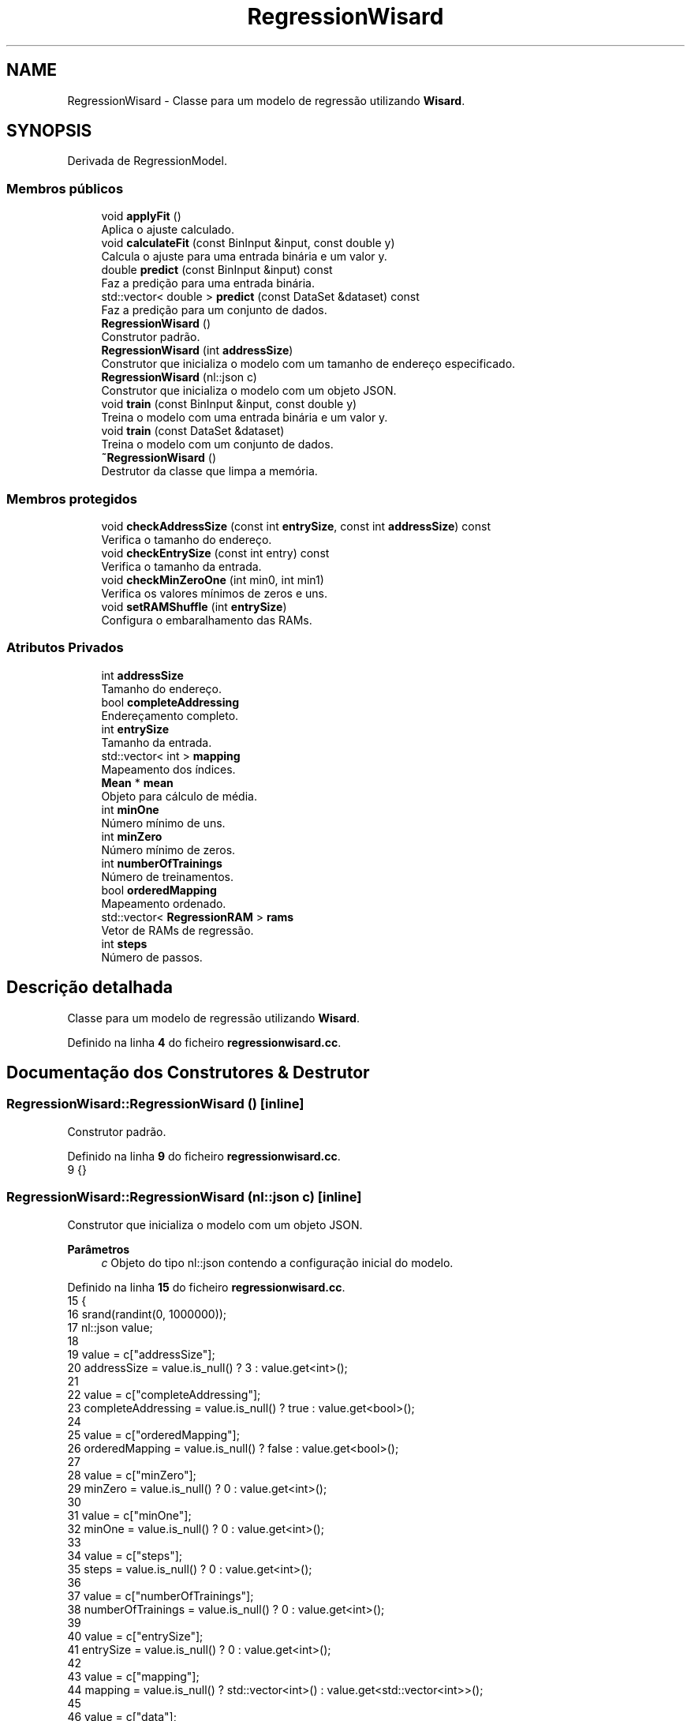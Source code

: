 .TH "RegressionWisard" 3 "Version 2.0" "WISARD" \" -*- nroff -*-
.ad l
.nh
.SH NAME
RegressionWisard \- Classe para um modelo de regressão utilizando \fBWisard\fP\&.  

.SH SYNOPSIS
.br
.PP
.PP
Derivada de RegressionModel\&.
.SS "Membros públicos"

.in +1c
.ti -1c
.RI "void \fBapplyFit\fP ()"
.br
.RI "Aplica o ajuste calculado\&. "
.ti -1c
.RI "void \fBcalculateFit\fP (const BinInput &input, const double y)"
.br
.RI "Calcula o ajuste para uma entrada binária e um valor y\&. "
.ti -1c
.RI "double \fBpredict\fP (const BinInput &input) const"
.br
.RI "Faz a predição para uma entrada binária\&. "
.ti -1c
.RI "std::vector< double > \fBpredict\fP (const DataSet &dataset) const"
.br
.RI "Faz a predição para um conjunto de dados\&. "
.ti -1c
.RI "\fBRegressionWisard\fP ()"
.br
.RI "Construtor padrão\&. "
.ti -1c
.RI "\fBRegressionWisard\fP (int \fBaddressSize\fP)"
.br
.RI "Construtor que inicializa o modelo com um tamanho de endereço especificado\&. "
.ti -1c
.RI "\fBRegressionWisard\fP (nl::json c)"
.br
.RI "Construtor que inicializa o modelo com um objeto JSON\&. "
.ti -1c
.RI "void \fBtrain\fP (const BinInput &input, const double y)"
.br
.RI "Treina o modelo com uma entrada binária e um valor y\&. "
.ti -1c
.RI "void \fBtrain\fP (const DataSet &dataset)"
.br
.RI "Treina o modelo com um conjunto de dados\&. "
.ti -1c
.RI "\fB~RegressionWisard\fP ()"
.br
.RI "Destrutor da classe que limpa a memória\&. "
.in -1c
.SS "Membros protegidos"

.in +1c
.ti -1c
.RI "void \fBcheckAddressSize\fP (const int \fBentrySize\fP, const int \fBaddressSize\fP) const"
.br
.RI "Verifica o tamanho do endereço\&. "
.ti -1c
.RI "void \fBcheckEntrySize\fP (const int entry) const"
.br
.RI "Verifica o tamanho da entrada\&. "
.ti -1c
.RI "void \fBcheckMinZeroOne\fP (int min0, int min1)"
.br
.RI "Verifica os valores mínimos de zeros e uns\&. "
.ti -1c
.RI "void \fBsetRAMShuffle\fP (int \fBentrySize\fP)"
.br
.RI "Configura o embaralhamento das RAMs\&. "
.in -1c
.SS "Atributos Privados"

.in +1c
.ti -1c
.RI "int \fBaddressSize\fP"
.br
.RI "Tamanho do endereço\&. "
.ti -1c
.RI "bool \fBcompleteAddressing\fP"
.br
.RI "Endereçamento completo\&. "
.ti -1c
.RI "int \fBentrySize\fP"
.br
.RI "Tamanho da entrada\&. "
.ti -1c
.RI "std::vector< int > \fBmapping\fP"
.br
.RI "Mapeamento dos índices\&. "
.ti -1c
.RI "\fBMean\fP * \fBmean\fP"
.br
.RI "Objeto para cálculo de média\&. "
.ti -1c
.RI "int \fBminOne\fP"
.br
.RI "Número mínimo de uns\&. "
.ti -1c
.RI "int \fBminZero\fP"
.br
.RI "Número mínimo de zeros\&. "
.ti -1c
.RI "int \fBnumberOfTrainings\fP"
.br
.RI "Número de treinamentos\&. "
.ti -1c
.RI "bool \fBorderedMapping\fP"
.br
.RI "Mapeamento ordenado\&. "
.ti -1c
.RI "std::vector< \fBRegressionRAM\fP > \fBrams\fP"
.br
.RI "Vetor de RAMs de regressão\&. "
.ti -1c
.RI "int \fBsteps\fP"
.br
.RI "Número de passos\&. "
.in -1c
.SH "Descrição detalhada"
.PP 
Classe para um modelo de regressão utilizando \fBWisard\fP\&. 
.PP
Definido na linha \fB4\fP do ficheiro \fBregressionwisard\&.cc\fP\&.
.SH "Documentação dos Construtores & Destrutor"
.PP 
.SS "RegressionWisard::RegressionWisard ()\fR [inline]\fP"

.PP
Construtor padrão\&. 
.PP
Definido na linha \fB9\fP do ficheiro \fBregressionwisard\&.cc\fP\&.
.nf
9 {}
.PP
.fi

.SS "RegressionWisard::RegressionWisard (nl::json c)\fR [inline]\fP"

.PP
Construtor que inicializa o modelo com um objeto JSON\&. 
.PP
\fBParâmetros\fP
.RS 4
\fIc\fP Objeto do tipo nl::json contendo a configuração inicial do modelo\&. 
.RE
.PP

.PP
Definido na linha \fB15\fP do ficheiro \fBregressionwisard\&.cc\fP\&.
.nf
15                                {
16         srand(randint(0, 1000000));
17         nl::json value;
18 
19         value = c["addressSize"];
20         addressSize = value\&.is_null() ? 3 : value\&.get<int>();
21 
22         value = c["completeAddressing"];
23         completeAddressing = value\&.is_null() ? true : value\&.get<bool>();
24 
25         value = c["orderedMapping"];
26         orderedMapping = value\&.is_null() ? false : value\&.get<bool>();
27 
28         value = c["minZero"];
29         minZero = value\&.is_null() ? 0 : value\&.get<int>();
30 
31         value = c["minOne"];
32         minOne = value\&.is_null() ? 0 : value\&.get<int>();
33 
34         value = c["steps"];
35         steps = value\&.is_null() ? 0 : value\&.get<int>();
36 
37         value = c["numberOfTrainings"];
38         numberOfTrainings = value\&.is_null() ? 0 : value\&.get<int>();
39 
40         value = c["entrySize"];
41         entrySize = value\&.is_null() ? 0 : value\&.get<int>();
42 
43         value = c["mapping"];
44         mapping = value\&.is_null() ? std::vector<int>() : value\&.get<std::vector<int>>();
45 
46         value = c["data"];
47         std::vector<nl::json> data = value\&.is_null() ? std::vector<nl::json>() : value\&.get<std::vector<nl::json>>();
48 
49         for (size_t i = 0; i < data\&.size(); i++) {
50             rams\&.push_back(RegressionRAM(data[i]));
51         }
52     }
.PP
.fi

.PP
Referências \fBaddressSize\fP, \fBcompleteAddressing\fP, \fBentrySize\fP, \fBmapping\fP, \fBminOne\fP, \fBminZero\fP, \fBnumberOfTrainings\fP, \fBorderedMapping\fP, \fBrams\fP e \fBsteps\fP\&.
.SS "RegressionWisard::RegressionWisard (int addressSize)\fR [inline]\fP"

.PP
Construtor que inicializa o modelo com um tamanho de endereço especificado\&. 
.PP
\fBParâmetros\fP
.RS 4
\fIaddressSize\fP Tamanho do endereço\&. 
.RE
.PP

.PP
Definido na linha \fB58\fP do ficheiro \fBregressionwisard\&.cc\fP\&.
.nf
58 : addressSize(addressSize) {}
.PP
.fi

.SS "RegressionWisard::~RegressionWisard ()\fR [inline]\fP"

.PP
Destrutor da classe que limpa a memória\&. 
.PP
Definido na linha \fB63\fP do ficheiro \fBregressionwisard\&.cc\fP\&.
.nf
63                         {
64         rams\&.clear();
65     }
.PP
.fi

.PP
Referências \fBrams\fP\&.
.SH "Documentação das funções"
.PP 
.SS "void RegressionWisard::applyFit ()\fR [inline]\fP"

.PP
Aplica o ajuste calculado\&. 
.PP
Definido na linha \fB143\fP do ficheiro \fBregressionwisard\&.cc\fP\&.
.nf
143                     {
144         for (size_t i = 0; i < rams\&.size(); i++) {
145             rams[i]\&.applyFit();
146         }
147     }
.PP
.fi

.PP
Referências \fBrams\fP\&.
.PP
Referenciado por \fBtrain()\fP\&.
.SS "void RegressionWisard::calculateFit (const BinInput & input, const double y)\fR [inline]\fP"

.PP
Calcula o ajuste para uma entrada binária e um valor y\&. 
.PP
\fBParâmetros\fP
.RS 4
\fIinput\fP Entrada binária\&. 
.br
\fIy\fP Valor associado à entrada\&. 
.RE
.PP

.PP
Definido na linha \fB133\fP do ficheiro \fBregressionwisard\&.cc\fP\&.
.nf
133                                                              {
134         double yPredicted = predict(input);
135         for (size_t i = 0; i < rams\&.size(); i++) {
136             rams[i]\&.calculateFit(input, (y \- yPredicted));
137         }
138     }
.PP
.fi

.PP
Referências \fBpredict()\fP e \fBrams\fP\&.
.PP
Referenciado por \fBtrain()\fP\&.
.SS "void RegressionWisard::checkAddressSize (const int entrySize, const int addressSize) const\fR [inline]\fP, \fR [protected]\fP"

.PP
Verifica o tamanho do endereço\&. 
.PP
\fBParâmetros\fP
.RS 4
\fIentrySize\fP Tamanho da entrada\&. 
.br
\fIaddressSize\fP Tamanho do endereço\&. 
.RE
.PP

.PP
Definido na linha \fB205\fP do ficheiro \fBregressionwisard\&.cc\fP\&.
.nf
205                                                                             {
206         if (addressSize < 2) {
207             throw Exception("The address size can't be less than 2!");
208         }
209         if (entrySize < 2) {
210             throw Exception("The entry size can't be less than 2!");
211         }
212         if (entrySize < addressSize) {
213             throw Exception("The address size can't be bigger than entry size!");
214         }
215     }
.PP
.fi

.PP
Referências \fBaddressSize\fP e \fBentrySize\fP\&.
.PP
Referenciado por \fBsetRAMShuffle()\fP\&.
.SS "void RegressionWisard::checkEntrySize (const int entry) const\fR [inline]\fP, \fR [protected]\fP"

.PP
Verifica o tamanho da entrada\&. 
.PP
\fBParâmetros\fP
.RS 4
\fIentry\fP Tamanho da entrada\&. 
.RE
.PP

.PP
Definido na linha \fB194\fP do ficheiro \fBregressionwisard\&.cc\fP\&.
.nf
194                                                {
195         if (entrySize != entry) {
196             throw Exception("The entry size defined on creation of RAM is different of entry size given as input!");
197         }
198     }
.PP
.fi

.PP
Referências \fBentrySize\fP\&.
.PP
Referenciado por \fBpredict()\fP e \fBtrain()\fP\&.
.SS "void RegressionWisard::checkMinZeroOne (int min0, int min1)\fR [inline]\fP, \fR [protected]\fP"

.PP
Verifica os valores mínimos de zeros e uns\&. 
.PP
\fBParâmetros\fP
.RS 4
\fImin0\fP Valor mínimo de zeros\&. 
.br
\fImin1\fP Valor mínimo de uns\&. 
.RE
.PP

.PP
Definido na linha \fB222\fP do ficheiro \fBregressionwisard\&.cc\fP\&.
.nf
222                                              {
223         if (min0 + min1 > addressSize) {
224             throw Exception("minZero + minOne is bigger than addressSize!");
225         }
226     }
.PP
.fi

.PP
Referências \fBaddressSize\fP\&.
.SS "double RegressionWisard::predict (const BinInput & input) const\fR [inline]\fP"

.PP
Faz a predição para uma entrada binária\&. 
.PP
\fBParâmetros\fP
.RS 4
\fIinput\fP Entrada binária\&. 
.RE
.PP
\fBRetorna\fP
.RS 4
O valor predito\&. 
.RE
.PP

.PP
Definido na linha \fB104\fP do ficheiro \fBregressionwisard\&.cc\fP\&.
.nf
104                                                 {
105         checkEntrySize(input\&.size());
106         std::vector<regression_content_t> outputRams(rams\&.size());
107         for (size_t i = 0; i < rams\&.size(); i++) {
108             outputRams[i] = rams[i]\&.getVote(input);
109         }
110         return mean\->calculate(outputRams);
111     }
.PP
.fi

.PP
Referências \fBMean::calculate()\fP, \fBcheckEntrySize()\fP, \fBmean\fP e \fBrams\fP\&.
.PP
Referenciado por \fBcalculateFit()\fP e \fBpredict()\fP\&.
.SS "std::vector< double > RegressionWisard::predict (const DataSet & dataset) const\fR [inline]\fP"

.PP
Faz a predição para um conjunto de dados\&. 
.PP
\fBParâmetros\fP
.RS 4
\fIdataset\fP Conjunto de dados\&. 
.RE
.PP
\fBRetorna\fP
.RS 4
Vetor com os valores preditos\&. 
.RE
.PP

.PP
Definido na linha \fB118\fP do ficheiro \fBregressionwisard\&.cc\fP\&.
.nf
118                                                             {
119         std::vector<double> output(dataset\&.size());
120 
121         for (size_t i = 0; i < dataset\&.size(); i++) {
122             output[i] = predict(dataset[i]);
123         }
124 
125         return output;
126     }
.PP
.fi

.PP
Referências \fBpredict()\fP\&.
.SS "void RegressionWisard::setRAMShuffle (int entrySize)\fR [inline]\fP, \fR [protected]\fP"

.PP
Configura o embaralhamento das RAMs\&. 
.PP
\fBParâmetros\fP
.RS 4
\fIentrySize\fP Tamanho da entrada\&. 
.RE
.PP

.PP
Definido na linha \fB154\fP do ficheiro \fBregressionwisard\&.cc\fP\&.
.nf
154                                       {
155         this\->entrySize = entrySize;
156         checkAddressSize(entrySize, addressSize);
157 
158         if (mapping\&.size() == 0) {
159             int numberOfRAMS = entrySize / addressSize;
160             int remain = entrySize % addressSize;
161             int indexesSize = entrySize;
162             if (completeAddressing && remain > 0) {
163                 numberOfRAMS++;
164                 indexesSize += addressSize \- remain;
165             }
166 
167             rams\&.resize(numberOfRAMS);
168             mapping\&.resize(indexesSize);
169 
170             for (int i = 0; i < entrySize; i++) {
171                 mapping[i] = i;
172             }
173             for (size_t i = entrySize; i < mapping\&.size(); i++) {
174                 mapping[i] = randint(0, entrySize \- 1, false);
175             }
176 
177             if (!orderedMapping) {
178                 random_shuffle(mapping\&.begin(), mapping\&.end());
179             }
180         } else {
181             rams\&.resize(mapping\&.size() / addressSize);
182         }
183 
184         for (size_t i = 0; i < rams\&.size(); i++) {
185             std::vector<int> subIndexes(mapping\&.begin() + (((int)i) * addressSize), mapping\&.begin() + ((((int)i) + 1) * addressSize));
186             rams[i] = RegressionRAM(subIndexes, minZero, minOne);
187         }
188     }
.PP
.fi

.PP
Referências \fBaddressSize\fP, \fBcheckAddressSize()\fP, \fBcompleteAddressing\fP, \fBentrySize\fP, \fBmapping\fP, \fBminOne\fP, \fBminZero\fP, \fBorderedMapping\fP e \fBrams\fP\&.
.PP
Referenciado por \fBtrain()\fP\&.
.SS "void RegressionWisard::train (const BinInput & input, const double y)\fR [inline]\fP"

.PP
Treina o modelo com uma entrada binária e um valor y\&. 
.PP
\fBParâmetros\fP
.RS 4
\fIinput\fP Entrada binária\&. 
.br
\fIy\fP Valor associado à entrada\&. 
.RE
.PP

.PP
Definido na linha \fB89\fP do ficheiro \fBregressionwisard\&.cc\fP\&.
.nf
89                                                       {
90         if (rams\&.empty()) setRAMShuffle(input\&.size());
91         checkEntrySize(input\&.size());
92         numberOfTrainings++;
93         
94         for (size_t i = 0; i < rams\&.size(); i++) {
95             rams[i]\&.train(input, y);
96         }
97     }
.PP
.fi

.PP
Referências \fBcheckEntrySize()\fP, \fBnumberOfTrainings\fP, \fBrams\fP e \fBsetRAMShuffle()\fP\&.
.SS "void RegressionWisard::train (const DataSet & dataset)\fR [inline]\fP"

.PP
Treina o modelo com um conjunto de dados\&. 
.PP
\fBParâmetros\fP
.RS 4
\fIdataset\fP Conjunto de dados utilizado para o treinamento\&. 
.RE
.PP

.PP
Definido na linha \fB71\fP do ficheiro \fBregressionwisard\&.cc\fP\&.
.nf
71                                        {
72         for (size_t i = 0; i < dataset\&.size(); i++) {
73             train(dataset[i], dataset\&.getY(i));
74         }
75 
76         for (int j = 0; j < steps; j++) {
77             for (size_t i = 0; i < dataset\&.size(); i++) {
78                 calculateFit(dataset[i], dataset\&.getY(i));
79             }
80             applyFit();
81         }   
82     }
.PP
.fi

.PP
Referências \fBapplyFit()\fP, \fBcalculateFit()\fP, \fBsteps\fP e \fBtrain()\fP\&.
.PP
Referenciado por \fBtrain()\fP\&.
.SH "Documentação dos dados membro"
.PP 
.SS "int RegressionWisard::addressSize\fR [private]\fP"

.PP
Tamanho do endereço\&. 
.PP
Definido na linha \fB229\fP do ficheiro \fBregressionwisard\&.cc\fP\&.
.PP
Referenciado por \fBcheckAddressSize()\fP, \fBcheckMinZeroOne()\fP, \fBRegressionWisard()\fP e \fBsetRAMShuffle()\fP\&.
.SS "bool RegressionWisard::completeAddressing\fR [private]\fP"

.PP
Endereçamento completo\&. 
.PP
Definido na linha \fB230\fP do ficheiro \fBregressionwisard\&.cc\fP\&.
.PP
Referenciado por \fBRegressionWisard()\fP e \fBsetRAMShuffle()\fP\&.
.SS "int RegressionWisard::entrySize\fR [private]\fP"

.PP
Tamanho da entrada\&. 
.PP
Definido na linha \fB237\fP do ficheiro \fBregressionwisard\&.cc\fP\&.
.PP
Referenciado por \fBcheckAddressSize()\fP, \fBcheckEntrySize()\fP, \fBRegressionWisard()\fP e \fBsetRAMShuffle()\fP\&.
.SS "std::vector<int> RegressionWisard::mapping\fR [private]\fP"

.PP
Mapeamento dos índices\&. 
.PP
Definido na linha \fB239\fP do ficheiro \fBregressionwisard\&.cc\fP\&.
.PP
Referenciado por \fBRegressionWisard()\fP e \fBsetRAMShuffle()\fP\&.
.SS "\fBMean\fP* RegressionWisard::mean\fR [private]\fP"

.PP
Objeto para cálculo de média\&. 
.PP
Definido na linha \fB232\fP do ficheiro \fBregressionwisard\&.cc\fP\&.
.PP
Referenciado por \fBpredict()\fP\&.
.SS "int RegressionWisard::minOne\fR [private]\fP"

.PP
Número mínimo de uns\&. 
.PP
Definido na linha \fB234\fP do ficheiro \fBregressionwisard\&.cc\fP\&.
.PP
Referenciado por \fBRegressionWisard()\fP e \fBsetRAMShuffle()\fP\&.
.SS "int RegressionWisard::minZero\fR [private]\fP"

.PP
Número mínimo de zeros\&. 
.PP
Definido na linha \fB233\fP do ficheiro \fBregressionwisard\&.cc\fP\&.
.PP
Referenciado por \fBRegressionWisard()\fP e \fBsetRAMShuffle()\fP\&.
.SS "int RegressionWisard::numberOfTrainings\fR [private]\fP"

.PP
Número de treinamentos\&. 
.PP
Definido na linha \fB236\fP do ficheiro \fBregressionwisard\&.cc\fP\&.
.PP
Referenciado por \fBRegressionWisard()\fP e \fBtrain()\fP\&.
.SS "bool RegressionWisard::orderedMapping\fR [private]\fP"

.PP
Mapeamento ordenado\&. 
.PP
Definido na linha \fB231\fP do ficheiro \fBregressionwisard\&.cc\fP\&.
.PP
Referenciado por \fBRegressionWisard()\fP e \fBsetRAMShuffle()\fP\&.
.SS "std::vector<\fBRegressionRAM\fP> RegressionWisard::rams\fR [private]\fP"

.PP
Vetor de RAMs de regressão\&. 
.PP
Definido na linha \fB238\fP do ficheiro \fBregressionwisard\&.cc\fP\&.
.PP
Referenciado por \fBapplyFit()\fP, \fBcalculateFit()\fP, \fBpredict()\fP, \fBRegressionWisard()\fP, \fBsetRAMShuffle()\fP, \fBtrain()\fP e \fB~RegressionWisard()\fP\&.
.SS "int RegressionWisard::steps\fR [private]\fP"

.PP
Número de passos\&. 
.PP
Definido na linha \fB235\fP do ficheiro \fBregressionwisard\&.cc\fP\&.
.PP
Referenciado por \fBRegressionWisard()\fP e \fBtrain()\fP\&.

.SH "Autor"
.PP 
Gerado automaticamente por Doxygen para WISARD a partir do código fonte\&.
